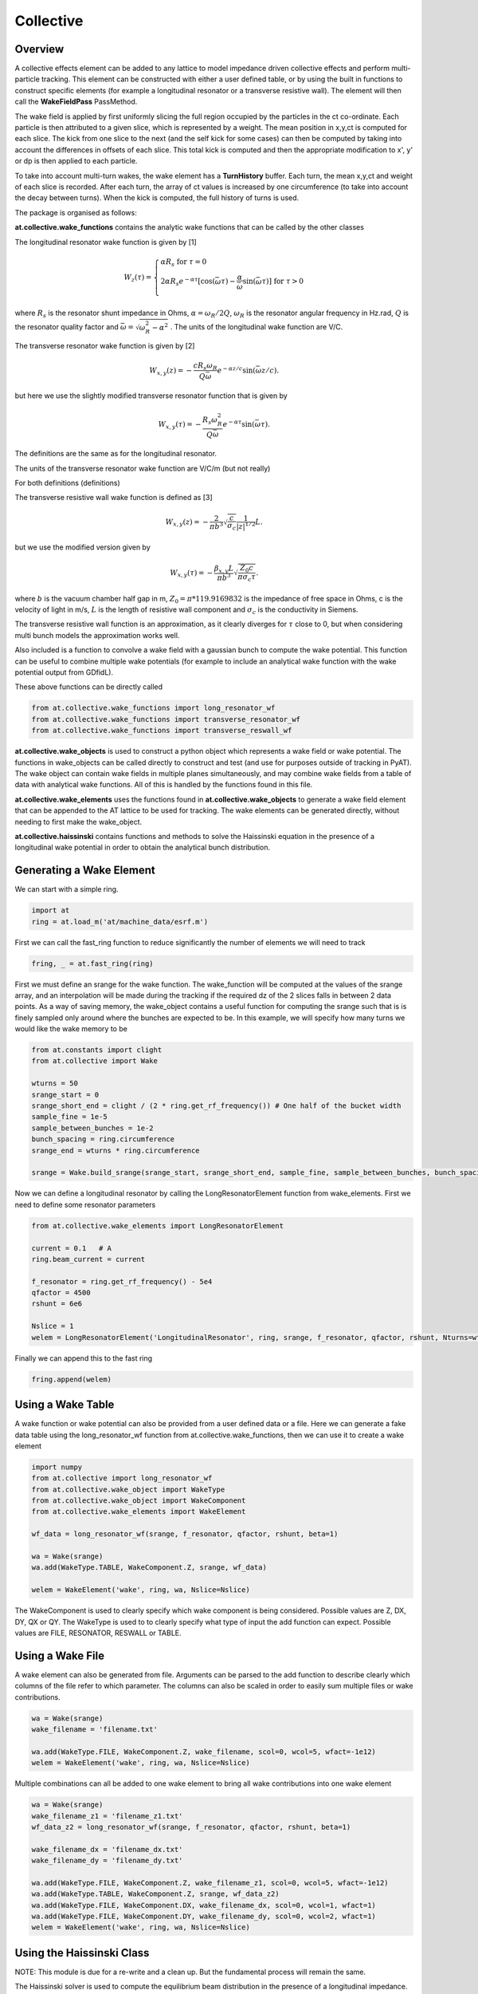 Collective
==========

Overview
--------

A collective effects element can be added to any lattice to model
impedance driven collective effects and perform multi-particle tracking.
This element can be constructed with either a user defined table, or by
using the built in functions to construct specific elements (for example
a longitudinal resonator or a transverse resistive wall). The element will
then call the **WakeFieldPass** PassMethod. 

The wake field is applied by first uniformly slicing the full region occupied by the 
particles in the ct co-ordinate. Each particle is then attributed to a
given slice, which is represented by a weight. The mean position in x,y,ct 
is computed for each slice. The kick from one slice to the next (and the self kick for some cases)
can then be computed by taking into account the differences in offsets of each slice.
This total kick is computed and then the appropriate modification to x', y' or dp is then applied
to each particle. 

To take into account multi-turn wakes, the wake element has a **TurnHistory** buffer.
Each turn, the mean x,y,ct and weight of each slice is recorded. After each turn, the 
array of ct values is increased by one circumference (to take into account the decay 
between turns). When the kick is computed, the full history of turns is used. 


The package is organised as follows:

**at.collective.wake_functions** contains the analytic wake functions that can be called
by the other classes

The longitudinal resonator wake function is given by [1]

.. math:: W_{z}(\tau) = \left\{ \begin{array}{lr} \alpha R_{s} \;\;\;\;\;\;\;\;\;\;\;\;\;\;\;\;\;\;\;\;\;\;\;\;\;\;\;\;\;\;\;\;\;\;\;\;\;\;\;\;\;\;\;\;\;   \text{for } \tau=0 \\ 2\alpha R_{s}e^{-\alpha \tau} [\text{cos}(\bar{\omega}\tau) - \frac{\alpha}{\bar{\omega}}\text{sin}(\bar{\omega}\tau)]\;\;\;\; \text{for}\ \tau > 0 \\ \end{array} \right. 

where :math:`R_{s}` is the resonator shunt impedance in Ohms, :math:`\alpha=\omega_{R}/2Q`, :math:`\omega_{R}` is the resonator angular frequency in Hz.rad, :math:`Q` is the resonator quality factor and :math:`\bar{\omega}=\sqrt{\omega_{R}^{2} - \alpha^{2}}`  . The units of the longitudinal wake function are V/C.

The transverse resonator wake function is given by [2]

.. math:: W_{x,y}(z) = -\frac{c R_{s}\omega_{R}}{Q\bar{\omega}}e^{-\alpha z / c} \text{sin}(\bar{\omega} z / c).

but here we use the slightly modified transverse resonator function that is given by

.. math:: W_{x,y}(\tau) = -\frac{ R_{s} \omega_{R}^{2}}{Q\bar{\omega}}e^{-\alpha \tau} \text{sin}(\bar{\omega}\tau).


The definitions are the same as for the longitudinal resonator.

The units of the transverse resonator wake function are V/C/m (but not really)

For both definitions (definitions)

The transverse resistive wall wake function is defined as [3]

.. math:: W_{x,y}(z) = -\frac{2}{\pi b^{3}}\sqrt{\frac{c}{\sigma_{c}}}\frac{1}{|z|^{1/2}}L.

but we use the modified version given by

.. math:: W_{x,y}(\tau) = -\frac{\beta_{x,y}L}{\pi b^{3}}\sqrt{\frac{Z_{0} c}{\pi \sigma_{c} \tau}}.

where :math:`b` is the vacuum chamber half gap in m, :math:`Z_{0}=\pi * 119.9169832` is the impedance of free space in Ohms, c is the velocity of light in m/s, :math:`L` is the length of resistive wall component and :math:`\sigma_{c}` is the conductivity in Siemens. 

The transverse resistive wall function is an approximation, as it clearly diverges for :math:`\tau` close to 0, but when considering multi bunch models the approximation works well. 

Also included is a function to convolve a wake field with a gaussian bunch to compute the wake potential.
This function can be useful to combine multiple wake potentials (for example to include an analytical
wake function with the wake potential output from GDfidL). 

These above functions can be directly called 

.. code:: ipython3

    from at.collective.wake_functions import long_resonator_wf
    from at.collective.wake_functions import transverse_resonator_wf
    from at.collective.wake_functions import transverse_reswall_wf
 
**at.collective.wake_objects** is used to construct a python object which represents a wake field or wake potential. The functions in wake_objects can be called directly to construct and test (and use for purposes outside of tracking in PyAT). The wake object can contain wake fields in multiple planes simultaneously, and may combine wake fields from a table of data with analytical wake functions. All of this is handled by the functions found in this file. 

**at.collective.wake_elements** uses the functions found in **at.collective.wake_objects** to generate a wake field element that can be appended to the AT lattice to be used for tracking. The wake elements can be generated directly, without needing to first make the wake_object.

**at.collective.haissinski** contains functions and methods to solve the Haissinski equation in the presence of a longitudinal wake potential in order to obtain the analytical bunch distribution. 

Generating a Wake Element
-------------------------

We can start with a simple ring. 

.. code:: ipython3

    import at
    ring = at.load_m('at/machine_data/esrf.m')

First we can call the fast_ring function to reduce significantly the number of elements we will need to track

.. code:: ipython3

    fring, _ = at.fast_ring(ring)

First we must define an srange for the wake function. The wake_function will be computed at the values of the srange array, and an interpolation will be made during the tracking if the required dz of the 2 slices falls in between 2 data points. As a way of saving memory, the wake_object contains a useful function for computing the srange such that is is finely sampled only around where the bunches are expected to be. In this example, we will specify how many turns we would like the wake memory to be

.. code:: ipython3

    from at.constants import clight
    from at.collective import Wake

    wturns = 50
    srange_start = 0
    srange_short_end = clight / (2 * ring.get_rf_frequency()) # One half of the bucket width
    sample_fine = 1e-5
    sample_between_bunches = 1e-2   
    bunch_spacing = ring.circumference
    srange_end = wturns * ring.circumference
    
    srange = Wake.build_srange(srange_start, srange_short_end, sample_fine, sample_between_bunches, bunch_spacing, srange_end)
    
Now we can define a longitudinal resonator by calling the LongResonatorElement function from wake_elements. First we need to define some resonator parameters

.. code:: ipython3

    from at.collective.wake_elements import LongResonatorElement

    current = 0.1   # A
    ring.beam_current = current

    f_resonator = ring.get_rf_frequency() - 5e4
    qfactor = 4500
    rshunt = 6e6

    Nslice = 1
    welem = LongResonatorElement('LongitudinalResonator', ring, srange, f_resonator, qfactor, rshunt, Nturns=wturns, Nslice=Nslice)

    
Finally we can append this to the fast ring

.. code:: ipython3

    fring.append(welem)
    

Using a Wake Table    
------------------

A wake function or wake potential can also be provided from a user defined data or a file. Here we can generate a fake data table using the long_resonator_wf function from at.collective.wake_functions, then we can use it to create a wake element

.. code:: ipython3

    import numpy
    from at.collective import long_resonator_wf
    from at.collective.wake_object import WakeType
    from at.collective.wake_object import WakeComponent
    from at.collective.wake_elements import WakeElement
    
    wf_data = long_resonator_wf(srange, f_resonator, qfactor, rshunt, beta=1)
    
    wa = Wake(srange)
    wa.add(WakeType.TABLE, WakeComponent.Z, srange, wf_data)
    
    welem = WakeElement('wake', ring, wa, Nslice=Nslice)
    
The WakeComponent is used to clearly specify which wake component is being considered. Possible values are Z, DX, DY, QX or QY. 
The WakeType is used to to clearly specify what type of input the add function can expect. Possible values are FILE, RESONATOR, RESWALL or TABLE.
    
Using a Wake File
-----------------

A wake element can also be generated from file. Arguments can be parsed to the add function to describe clearly which columns of the file refer to which parameter. The columns can also be scaled in order to easily sum multiple files or wake contributions.

.. code:: ipython3

    wa = Wake(srange)
    wake_filename = 'filename.txt'

    wa.add(WakeType.FILE, WakeComponent.Z, wake_filename, scol=0, wcol=5, wfact=-1e12)    
    welem = WakeElement('wake', ring, wa, Nslice=Nslice)

Multiple combinations can all be added to one wake element to bring all wake contributions into one wake element

.. code:: ipython3

    wa = Wake(srange)
    wake_filename_z1 = 'filename_z1.txt'
    wf_data_z2 = long_resonator_wf(srange, f_resonator, qfactor, rshunt, beta=1)
    
    wake_filename_dx = 'filename_dx.txt'
    wake_filename_dy = 'filename_dy.txt'

    wa.add(WakeType.FILE, WakeComponent.Z, wake_filename_z1, scol=0, wcol=5, wfact=-1e12)    
    wa.add(WakeType.TABLE, WakeComponent.Z, srange, wf_data_z2)
    wa.add(WakeType.FILE, WakeComponent.DX, wake_filename_dx, scol=0, wcol=1, wfact=1)    
    wa.add(WakeType.FILE, WakeComponent.DY, wake_filename_dy, scol=0, wcol=2, wfact=1)    
    welem = WakeElement('wake', ring, wa, Nslice=Nslice)


Using the Haissinski Class
--------------------------

NOTE: This module is due for a re-write and a clean up. But the fundamental process will remain the same.

The Haissinski solver is used to compute the equilibrium beam distribution in the presence of a longitudinal impedance. This class is based entirely on the very nice paper by K. Bane and R. Warnock [4]. In this small overview, we will only talk about how to use it. The details can be seen in the paper of exactly how it is implemented. All the functions within the class are cross referenced with the equations found in the paper. An example file which compares the results of tracking and the results of the Haissinski solver can be found in at/pyat/examples/CollectiveEffects/LongDistribution.py. 

First we initialise a broadband longitudinal resonator wake function in a wake object.

.. code:: ipython3

    from at.collective.wake_object import Wake
    
    circ = 843.977
    freq = 10e9
    qfactor = 1
    Rs = 1e4
    current = 5e-4

    srange = Wake.build_srange(-0.36, 0.36, 1.0e-5, 1.0e-2, circ, circ)

    wobj = Wake.long_resonator(srange, freq, qfactor, rshunt, beta = 1)

Now we need to load and run the Haissinski module. The main parameters here are :math:`m` which defines the number of steps in the distribution, and :math:`k_{max}` which defines the maximum and minimum of the distribution in units of :math:`\sigma_{z}`. numIters is for the number of iterations for the solver to converge to within a convergence criteria of eps. 

.. code:: ipython3

    from at.collective.haissinski import Haissinski

    m = 50 # 30 is quite coarse, 70 or 80 is very fine. 50 is middle
    kmax = 8

    ha = Haissinski(wobj, ring, m=m, kmax=kmax, current=current, numIters = 30, eps=1e-13)
    ha.solve()


The code will now iteratively solve the haissinski equation to determine the beam equilibrium distribution, and will stop running when the distribution no longer changes. Now we can unpack the results and recover some sensible units. 

.. code:: ipython3

    # The x units in the paper are normalised to sigma. So we remove this normalisation.
    ha_x_tmp = ha.q_array*ha.sigma_l 

    # we remove the factor of normalised current
    ha_prof = ha.res/ha.Ic 

    # and now we normalise the profile so the integral is equal to 1
    ha_prof /= numpy.trapz(ha_prof, x=ha_x_tmp) 

    # now we determine the charge center
    ha_cc = numpy.average(ha_x_tmp, weights=ha_prof) 

    # and shift the x position so the bunch is centered around 0
    ha_x = (ha_x_tmp - ha_cc)  

.. image:: haissinski_dist.png



Multi Bunch Collective Effects
------------------------------

All pass methods are set to work for multi bunch collective effects with very few modifications. 
First, the filling pattern must be set

.. code:: ipython3

    Nbunches = 992
    ring.beam_current = 200e-3 #Set total beam current to 200mA
    ring.set_fillpattern(Nbunches) #Set uniform filling. Here the harmonic number is equal to 992. 

The number of particles in the beam, must be an integer harmonic of the number of bunches. This is because
in the pass method, the coordinates are accessed according to :math:`parts[bunch_id::Nbunches]`. This means all particles for all bunches are in series, and to access the particles for the nth bunch, you simply start at particle n, and take the particle at every Nbunches step. In PyAT we are able to do single slice per bunch, and 1 particle per bunch. Particles can be generated using the standard at.beam functionality.

Two examples of multi bunch collective effects can be found, one for the Longitudinal Coupled Bunch Instability: at/pyat/examples/CollectiveEffects/LCBI_run.py and at/pyat/examples/CollectiveEffects/LCBI_analyse.py, and another for the Transverse Resistive Wall Instability: at/pyat/examples/CollectiveEffects/TRW_run.py and at/pyat/examples/CollectiveEffects/TRW_analyse.py.


Parallelisation with Collective Effects
---------------------------------------

PyAT can very easily be run with across multiple cores. When using openmpi, the user must remember that each thread will be running exactly the same file. This must be taken into account when writing the script. At the beginning of the script, it must have

.. code:: ipython3

    from mpi4py import MPI
    
    comm = MPI.COMM_WORLD
    size = comm.Get_size()
    rank = comm.Get_rank()
    
size is an integer that says how many threads have been created, and rank says which thread you are on. Typically, there are many operations (saving of files, collating of particle data, etc) that you only want to happen on one thread, not on all. So therefore a common trick is to use

.. code:: ipython3
    
    rank0 = True if rank == 0
    
then all of these types of operation can be hidden within a, if statement. As mentioned above, the number of particles must be an integer multiple of the number of bunches. When parallelising, this is true of each thread. So if you have 40 threads, and 992 bunches. Each thread, must have an integer multiple of 992 as the number of particles. Otherwise, some particles will be missing and the results will be incorrect. This means that it is not possible to parallelise a computation with 1 particle per bunch. In order to access turn by turn and bunch by bunch data, the beam monitor can be used

.. code:: ipython3

    bm_elem = at.BeamMoments('monitor')
    ring.append(bm_elem)
    
This monitor works in parallel computations, and the data can be accessed by :math:`bm_elem.means` and :math:`bm_elem.stds`. If the user wishes to write their own data collation, in order to perform some more advanced analysis, functionalities within the MPI4PY package can be used. For example, to compute yourself the centroid position of each bunch in one turn

.. code:: ipython3

    def compute_centroid_per_bunch(parts, comm, size, Nparts, Nbunches):
        all_centroid = numpy.zeros((6, Nbunches))
        for i in numpy.arange(Nbunches):
            all_centroid[:, i] += numpy.sum(parts[:,i::Nbunches],axis=1)     
        centroid = comm.allreduce(all_centroid, op=MPI.SUM)/Nparts/size
        comm.Barrier()
        return centroid 

Each thread passes the particles it has to this function. Through the :math:`comm` object, the threads can communicate. The sum of each plane is computed, and this sum information is transmitted. Then by dividing with size and Nparts, the mean is computed. The comm.Barrier() functions blocks all threads until they have all reached this point. 

A final note of importants, when parallelising, Nslice refers to the number of slices per bunch. The total number of slices used in the computation will there be Nslice*Nbunches


Beam Loading
------------

An IPAC paper that covers the theory used for the beam loading module can be found in [5]. Only the main functionalities will be mentioned here.

To consider beam loading in an rf cavity, a loaded shunt impedance :math:`R_{s}` and a loaded quality factor :math:`Q_{L}` must be defined. There are two different wake methods available, either the phasor model or the wake model (**BLMode.PHASOR** or **BLMode.WAKE**). The phasor model considers only the present turn, and keeps track of a running voltage and phase. The wake model saves a turn history of length **Nturns** and recomputes the full kick in the same way as the **LongResonator** element. A total and bunch by bunch beam induced voltage and phase is also computed and made available. The phasor model is more appropriate for high-Q resonators, as the wake model would require many turns to be accurate and increases computation time. 

To intialise the beam loading element, the function **add_beamloading** must be applied a lattice object. This will convert the specified Cavity Element to a **BeamLoadingElement**. This can be done as follows

.. code:: ipython3

    from at.collective import BeamLoadingElement, add_beamloading, BLMode
    
    mode = BLMode.PHASOR
    add_beamloading(fring, qfactor, rshunt,
                    mode=mode, Nslice=1,
                    VoltGain=0.01, PhaseGain=0.01)
    
An additional keyword argument **cavpts** can be given to specifically transfer one cavity element to a beam loading element. The **VoltGain** and **PhaseGain** are parameters to be tuned for the feedback. In summary, there is a cavity phase and amplitude set point, and a computed beam voltage and phase. The generator voltage and phase is calculated in order to ensure that the cavity set points are reached. The gain values specified here dictate what percentage of the difference is applied. If this number is too large, stability issues may arise. 





Bibliography
------------
[1] A. Chao, 'Physics of Collective Beam Instabilities in High Energy Accelerators', p. 73, Eqn. 2.84

[2] A. Chao, 'Physics of Collective Beam Instabilities in High Energy Accelerators', p. 75, Eqn. 2.88

[3] A. Chao, 'Physics of Collective Beam Instabilities in High Energy Accelerators', p. 59, Eqn. 2.53

[4] "Numerical solution of the Haïssinski equation for the equilibrium state of  a stored electron beam", R. Warnock, K.Bane, Phys. Rev. Acc. and Beams 21, 124401 (2018)

[5] L.R. Carver et al, 'Beam Loading Simulations in PyAT for the ESRF', Proceedings of IPAC23, Venice Italy (2023)

